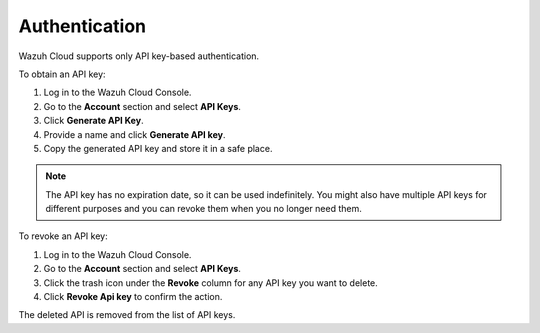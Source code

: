 .. Copyright (C) 2020 Wazuh, Inc.

.. _cloud_account_apis_authentication:

.. _cloud_apis_auth:

Authentication
==============

.. meta::
  :description: Wazuh Public API Authentication. 

Wazuh Cloud supports only API key-based authentication.

To obtain an API key:

1. Log in to the Wazuh Cloud Console.

2. Go to the **Account** section and select **API Keys**.
  
3. Click **Generate API Key**.

4. Provide a name and click **Generate API key**.

5. Copy the generated API key and store it in a safe place.

.. note::

  The API key has no expiration date, so it can be used indefinitely. You might also have multiple API keys for different purposes and you can revoke them when you no longer need them.

To revoke an API key:

1. Log in to the Wazuh Cloud Console.

2. Go to the **Account** section and select **API Keys**.

3. Click the trash icon under the **Revoke** column for any API key you want to delete.
    
4. Click **Revoke Api key** to confirm the action.
   
The deleted API is removed from the list of API keys.
